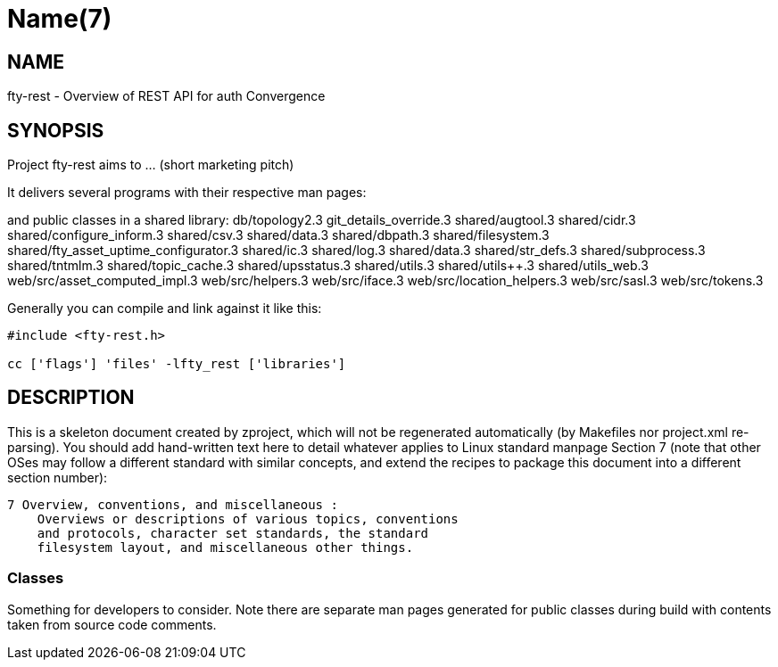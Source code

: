 Name(7)
=======


NAME
----
fty-rest - Overview of REST API for auth Convergence


SYNOPSIS
--------

Project fty-rest aims to ... (short marketing pitch)

It delivers several programs with their respective man pages:

and public classes in a shared library:
 db/topology2.3 git_details_override.3 shared/augtool.3 shared/cidr.3 shared/configure_inform.3 shared/csv.3 shared/data.3 shared/dbpath.3 shared/filesystem.3 shared/fty_asset_uptime_configurator.3 shared/ic.3 shared/log.3 shared/data.3 shared/str_defs.3 shared/subprocess.3 shared/tntmlm.3 shared/topic_cache.3 shared/upsstatus.3 shared/utils.3 shared/utils++.3 shared/utils_web.3 web/src/asset_computed_impl.3 web/src/helpers.3 web/src/iface.3 web/src/location_helpers.3 web/src/sasl.3 web/src/tokens.3

Generally you can compile and link against it like this:
----
#include <fty-rest.h>

cc ['flags'] 'files' -lfty_rest ['libraries']
----


DESCRIPTION
-----------

This is a skeleton document created by zproject, which will not be
regenerated automatically (by Makefiles nor project.xml re-parsing).
You should add hand-written text here to detail whatever applies to
Linux standard manpage Section 7 (note that other OSes may follow
a different standard with similar concepts, and extend the recipes
to package this document into a different section number):

----
7 Overview, conventions, and miscellaneous :
    Overviews or descriptions of various topics, conventions
    and protocols, character set standards, the standard
    filesystem layout, and miscellaneous other things.
----

Classes
~~~~~~~

Something for developers to consider. Note there are separate man
pages generated for public classes during build with contents taken
from source code comments.
